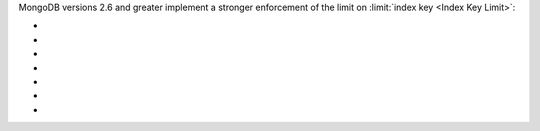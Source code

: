 MongoDB versions 2.6 and greater implement a stronger enforcement of the limit on
:limit:`index key <Index Key Limit>`:

- .. include:: /includes/fact-index-key-length-operation-behaviors.rst
     :start-after: index-field-limit-ensureIndex
     :end-before: index-field-limit-reIndex

- .. include:: /includes/fact-index-key-length-operation-behaviors.rst
     :start-after: index-field-limit-reIndex
     :end-before: index-field-limit-insert

- .. include:: /includes/fact-index-key-length-operation-behaviors.rst
     :start-after: index-field-limit-insert
     :end-before: index-field-limit-update

- .. include:: /includes/fact-index-key-length-operation-behaviors.rst
     :start-after: index-field-limit-update
     :end-before: index-field-limit-restore-import

- .. include:: /includes/fact-index-key-length-operation-behaviors.rst
     :start-after: index-field-limit-restore-import
     :end-before: index-field-limit-rs-secondary

- .. include:: /includes/fact-index-key-length-operation-behaviors.rst
     :start-after: index-field-limit-rs-secondary
     :end-before: .. index-field-limit-chunk-migration

- .. include:: /includes/fact-index-key-length-operation-behaviors.rst
     :start-after: index-field-limit-chunk-migration
